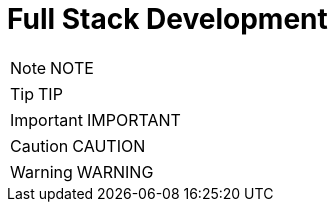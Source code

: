= Full Stack Development
:toc: left
:toclevels: 5
:sectnums:

NOTE: NOTE

TIP: TIP

IMPORTANT: IMPORTANT

CAUTION: CAUTION

WARNING: WARNING

